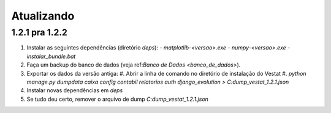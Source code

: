###########
Atualizando
###########

1.2.1 pra 1.2.2
===============

#. Instalar as seguintes dependências (diretório `deps`):
   - `matplotlib-<versao>.exe`
   - `numpy-<versao>.exe`
   - `instalar_bundle.bat`

#. Faça um backup do banco de dados (veja ref:`Banco de Dados <banco_de_dados>`).

#. Exportar os dados da versão antiga:
   #. Abrir a linha de comando no diretório de instalação do Vestat
   #. `python manage.py dumpdata caixa config contabil relatorios auth django_evolution > C:\dump_vestat_1.2.1.json`

#. Instalar novas dependências em `deps`

#. Se tudo deu certo, remover o arquivo de dump `C:\dump_vestat_1.2.1.json`
